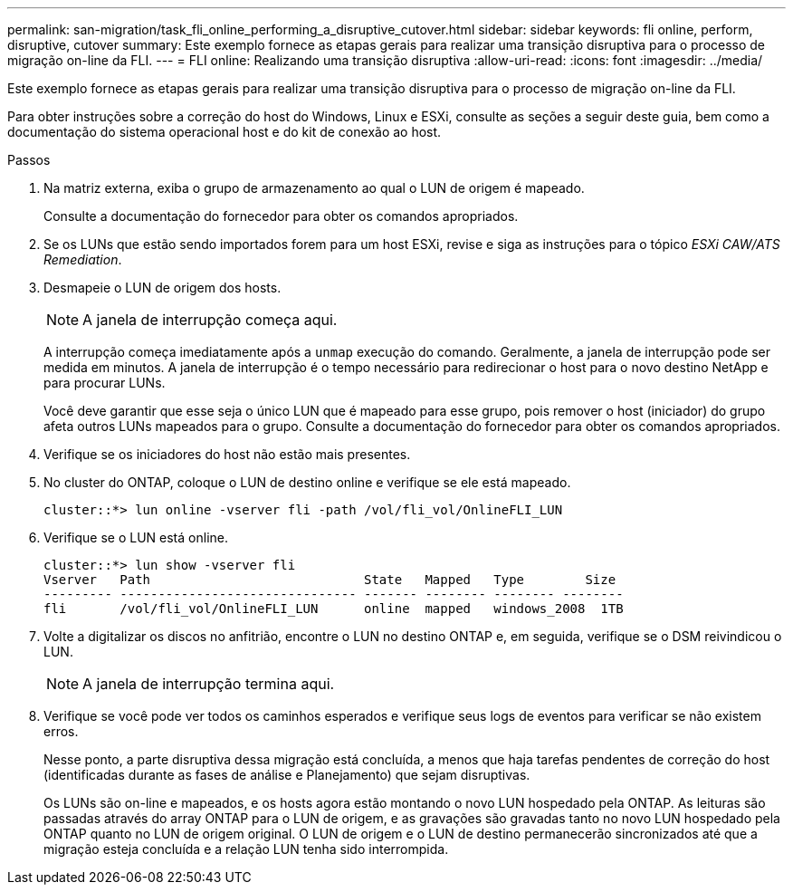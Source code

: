 ---
permalink: san-migration/task_fli_online_performing_a_disruptive_cutover.html 
sidebar: sidebar 
keywords: fli online, perform, disruptive, cutover 
summary: Este exemplo fornece as etapas gerais para realizar uma transição disruptiva para o processo de migração on-line da FLI. 
---
= FLI online: Realizando uma transição disruptiva
:allow-uri-read: 
:icons: font
:imagesdir: ../media/


[role="lead"]
Este exemplo fornece as etapas gerais para realizar uma transição disruptiva para o processo de migração on-line da FLI.

Para obter instruções sobre a correção do host do Windows, Linux e ESXi, consulte as seções a seguir deste guia, bem como a documentação do sistema operacional host e do kit de conexão ao host.

.Passos
. Na matriz externa, exiba o grupo de armazenamento ao qual o LUN de origem é mapeado.
+
Consulte a documentação do fornecedor para obter os comandos apropriados.

. Se os LUNs que estão sendo importados forem para um host ESXi, revise e siga as instruções para o tópico _ESXi CAW/ATS Remediation_.
. Desmapeie o LUN de origem dos hosts.
+
[NOTE]
====
A janela de interrupção começa aqui.

====
+
A interrupção começa imediatamente após a `unmap` execução do comando. Geralmente, a janela de interrupção pode ser medida em minutos. A janela de interrupção é o tempo necessário para redirecionar o host para o novo destino NetApp e para procurar LUNs.

+
Você deve garantir que esse seja o único LUN que é mapeado para esse grupo, pois remover o host (iniciador) do grupo afeta outros LUNs mapeados para o grupo. Consulte a documentação do fornecedor para obter os comandos apropriados.

. Verifique se os iniciadores do host não estão mais presentes.
. No cluster do ONTAP, coloque o LUN de destino online e verifique se ele está mapeado.
+
[listing]
----
cluster::*> lun online -vserver fli -path /vol/fli_vol/OnlineFLI_LUN
----
. Verifique se o LUN está online.
+
[listing]
----
cluster::*> lun show -vserver fli
Vserver   Path                            State   Mapped   Type        Size
--------- ------------------------------- ------- -------- -------- --------
fli       /vol/fli_vol/OnlineFLI_LUN      online  mapped   windows_2008  1TB
----
. Volte a digitalizar os discos no anfitrião, encontre o LUN no destino ONTAP e, em seguida, verifique se o DSM reivindicou o LUN.
+
[NOTE]
====
A janela de interrupção termina aqui.

====
. Verifique se você pode ver todos os caminhos esperados e verifique seus logs de eventos para verificar se não existem erros.
+
Nesse ponto, a parte disruptiva dessa migração está concluída, a menos que haja tarefas pendentes de correção do host (identificadas durante as fases de análise e Planejamento) que sejam disruptivas.

+
Os LUNs são on-line e mapeados, e os hosts agora estão montando o novo LUN hospedado pela ONTAP. As leituras são passadas através do array ONTAP para o LUN de origem, e as gravações são gravadas tanto no novo LUN hospedado pela ONTAP quanto no LUN de origem original. O LUN de origem e o LUN de destino permanecerão sincronizados até que a migração esteja concluída e a relação LUN tenha sido interrompida.


